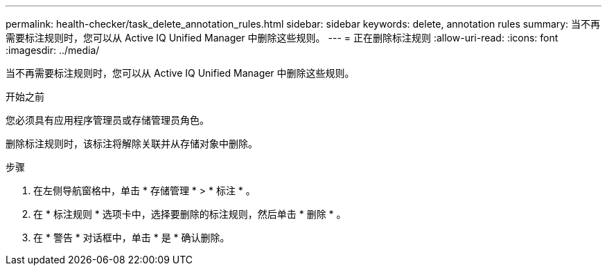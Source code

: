 ---
permalink: health-checker/task_delete_annotation_rules.html 
sidebar: sidebar 
keywords: delete, annotation rules 
summary: 当不再需要标注规则时，您可以从 Active IQ Unified Manager 中删除这些规则。 
---
= 正在删除标注规则
:allow-uri-read: 
:icons: font
:imagesdir: ../media/


[role="lead"]
当不再需要标注规则时，您可以从 Active IQ Unified Manager 中删除这些规则。

.开始之前
您必须具有应用程序管理员或存储管理员角色。

删除标注规则时，该标注将解除关联并从存储对象中删除。

.步骤
. 在左侧导航窗格中，单击 * 存储管理 * > * 标注 * 。
. 在 * 标注规则 * 选项卡中，选择要删除的标注规则，然后单击 * 删除 * 。
. 在 * 警告 * 对话框中，单击 * 是 * 确认删除。

